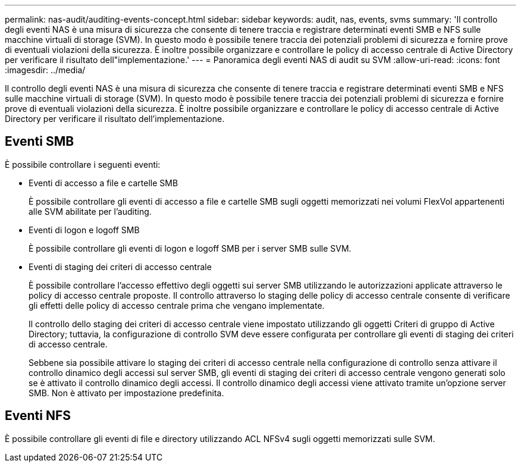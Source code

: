 ---
permalink: nas-audit/auditing-events-concept.html 
sidebar: sidebar 
keywords: audit, nas, events, svms 
summary: 'Il controllo degli eventi NAS è una misura di sicurezza che consente di tenere traccia e registrare determinati eventi SMB e NFS sulle macchine virtuali di storage (SVM). In questo modo è possibile tenere traccia dei potenziali problemi di sicurezza e fornire prove di eventuali violazioni della sicurezza. È inoltre possibile organizzare e controllare le policy di accesso centrale di Active Directory per verificare il risultato dell"implementazione.' 
---
= Panoramica degli eventi NAS di audit su SVM
:allow-uri-read: 
:icons: font
:imagesdir: ../media/


[role="lead"]
Il controllo degli eventi NAS è una misura di sicurezza che consente di tenere traccia e registrare determinati eventi SMB e NFS sulle macchine virtuali di storage (SVM). In questo modo è possibile tenere traccia dei potenziali problemi di sicurezza e fornire prove di eventuali violazioni della sicurezza. È inoltre possibile organizzare e controllare le policy di accesso centrale di Active Directory per verificare il risultato dell'implementazione.



== Eventi SMB

È possibile controllare i seguenti eventi:

* Eventi di accesso a file e cartelle SMB
+
È possibile controllare gli eventi di accesso a file e cartelle SMB sugli oggetti memorizzati nei volumi FlexVol appartenenti alle SVM abilitate per l'auditing.

* Eventi di logon e logoff SMB
+
È possibile controllare gli eventi di logon e logoff SMB per i server SMB sulle SVM.

* Eventi di staging dei criteri di accesso centrale
+
È possibile controllare l'accesso effettivo degli oggetti sui server SMB utilizzando le autorizzazioni applicate attraverso le policy di accesso centrale proposte. Il controllo attraverso lo staging delle policy di accesso centrale consente di verificare gli effetti delle policy di accesso centrale prima che vengano implementate.

+
Il controllo dello staging dei criteri di accesso centrale viene impostato utilizzando gli oggetti Criteri di gruppo di Active Directory; tuttavia, la configurazione di controllo SVM deve essere configurata per controllare gli eventi di staging dei criteri di accesso centrale.

+
Sebbene sia possibile attivare lo staging dei criteri di accesso centrale nella configurazione di controllo senza attivare il controllo dinamico degli accessi sul server SMB, gli eventi di staging dei criteri di accesso centrale vengono generati solo se è attivato il controllo dinamico degli accessi. Il controllo dinamico degli accessi viene attivato tramite un'opzione server SMB. Non è attivato per impostazione predefinita.





== Eventi NFS

È possibile controllare gli eventi di file e directory utilizzando ACL NFSv4 sugli oggetti memorizzati sulle SVM.
